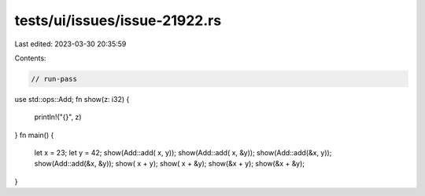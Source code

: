 tests/ui/issues/issue-21922.rs
==============================

Last edited: 2023-03-30 20:35:59

Contents:

.. code-block:: rs

    // run-pass
use std::ops::Add;
fn show(z: i32) {
    println!("{}", z)
}
fn main() {
    let x = 23;
    let y = 42;
    show(Add::add( x,  y));
    show(Add::add( x, &y));
    show(Add::add(&x,  y));
    show(Add::add(&x, &y));
    show( x +  y);
    show( x + &y);
    show(&x +  y);
    show(&x + &y);
}


